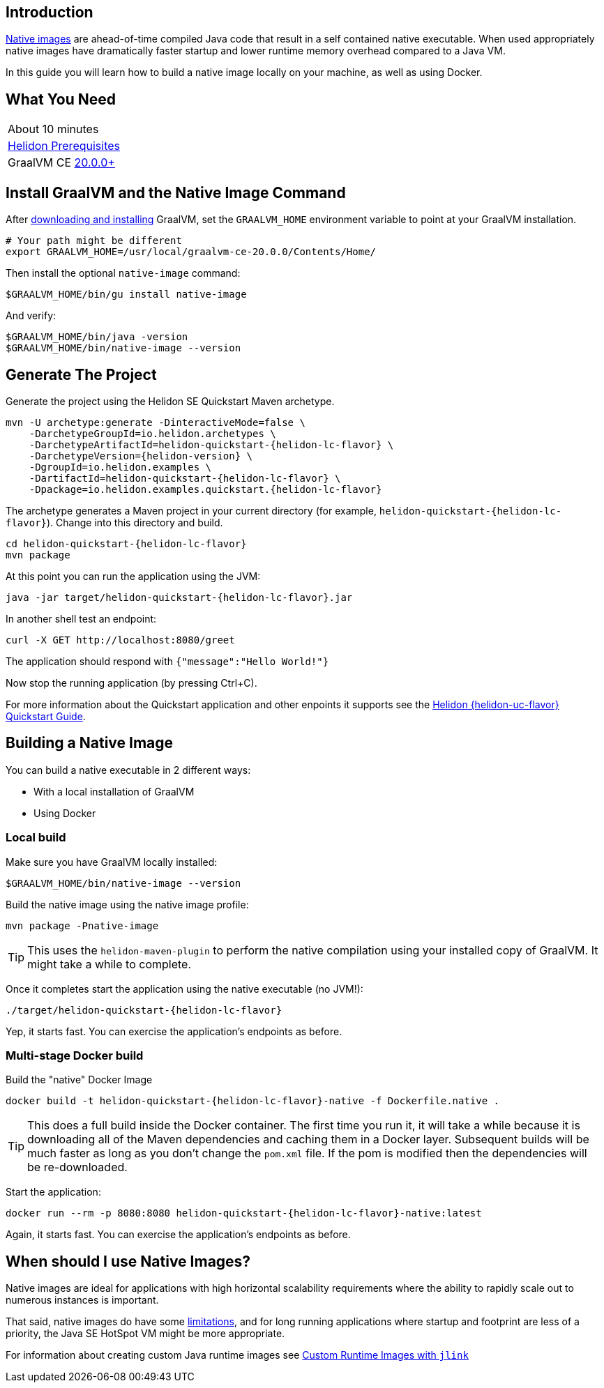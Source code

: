 ///////////////////////////////////////////////////////////////////////////////

    Copyright (c) 2020 Oracle and/or its affiliates.

    Licensed under the Apache License, Version 2.0 (the "License");
    you may not use this file except in compliance with the License.
    You may obtain a copy of the License at

        http://www.apache.org/licenses/LICENSE-2.0

    Unless required by applicable law or agreed to in writing, software
    distributed under the License is distributed on an "AS IS" BASIS,
    WITHOUT WARRANTIES OR CONDITIONS OF ANY KIND, either express or implied.
    See the License for the specific language governing permissions and
    limitations under the License.

///////////////////////////////////////////////////////////////////////////////


== Introduction

https://www.graalvm.org/docs/reference-manual/aot-compilation/[Native images] are ahead-of-time compiled Java code that result in a self
contained native executable. When used appropriately native images have dramatically faster
startup and lower runtime memory overhead compared to a Java VM.

In this guide you will learn how to build a native image locally on your machine, as well as using Docker.

== What You Need

|===
|About 10 minutes
| <<about/03_prerequisites.adoc,Helidon Prerequisites>>
| GraalVM CE https://www.graalvm.org/downloads[20.0.0+]
|===

== Install GraalVM and the Native Image Command

After https://github.com/oracle/graal/releases[downloading and installing] GraalVM,
set the `GRAALVM_HOME` environment variable to point at your GraalVM installation.

[source,bash]
----
# Your path might be different
export GRAALVM_HOME=/usr/local/graalvm-ce-20.0.0/Contents/Home/
----

Then install the optional `native-image` command:

[source,bash]
----
$GRAALVM_HOME/bin/gu install native-image
----

And verify:

[source,bash]
----
$GRAALVM_HOME/bin/java -version
$GRAALVM_HOME/bin/native-image --version
----

== Generate The Project

Generate the project using the Helidon SE Quickstart Maven archetype.

[source,bash,subs="attributes+"]
----
mvn -U archetype:generate -DinteractiveMode=false \
    -DarchetypeGroupId=io.helidon.archetypes \
    -DarchetypeArtifactId=helidon-quickstart-{helidon-lc-flavor} \
    -DarchetypeVersion={helidon-version} \
    -DgroupId=io.helidon.examples \
    -DartifactId=helidon-quickstart-{helidon-lc-flavor} \
    -Dpackage=io.helidon.examples.quickstart.{helidon-lc-flavor}

----

The archetype generates a Maven project in your current directory
(for example, `helidon-quickstart-{helidon-lc-flavor}`). Change into this directory and build.

[source,bash,subs="attributes+"]
----
cd helidon-quickstart-{helidon-lc-flavor}
mvn package
----

At this point you can run the application using the JVM:

[source,bash,subs="attributes+"]
----
java -jar target/helidon-quickstart-{helidon-lc-flavor}.jar
----

In another shell test an endpoint:

[source,bash]
----
curl -X GET http://localhost:8080/greet
----

The application should respond with `{"message":"Hello World!"}`

Now stop the running application (by pressing Ctrl+C).

For more information about the Quickstart application and other enpoints it supports see the
<<{helidon-lc-flavor}/guides/02_quickstart.adoc,Helidon {helidon-uc-flavor} Quickstart Guide>>.

== Building a Native Image

You can build a native executable in 2 different ways:

* With a local installation of GraalVM
* Using Docker

=== Local build

Make sure you have GraalVM locally installed:

[source,bash]
----
$GRAALVM_HOME/bin/native-image --version
----

Build the native image using the native image profile:

[source,bash]
----
mvn package -Pnative-image
----

[TIP]
This uses the `helidon-maven-plugin` to perform the native compilation using your installed
copy of GraalVM. It might take a while to complete.

Once it completes start the application using the native executable (no JVM!):

[source,bash,subs="attributes+"]
----
./target/helidon-quickstart-{helidon-lc-flavor}
----

Yep, it starts fast. You can exercise the application's endpoints as before.

=== Multi-stage Docker build

Build the "native" Docker Image

[source,bash,subs="attributes+"]
----
docker build -t helidon-quickstart-{helidon-lc-flavor}-native -f Dockerfile.native .
----

[TIP]
This does a full build inside the Docker container. The first
time you run it, it will take a while because it is downloading all
of the Maven dependencies and caching them in a Docker layer.
Subsequent builds will be much faster as long as you don't change
the `pom.xml` file. If the pom is modified then the dependencies
will be re-downloaded.

Start the application:

[source,bash,subs="attributes+"]
----
docker run --rm -p 8080:8080 helidon-quickstart-{helidon-lc-flavor}-native:latest
----

Again, it starts fast. You can exercise the application's endpoints as before.

== When should I use Native Images?

Native images are ideal for applications with high horizontal scalability requirements where
the ability to rapidly scale out to numerous instances is important.

That said, native images do have some https://github.com/oracle/graal/blob/master/substratevm/LIMITATIONS.md[limitations],
and for long running applications where startup and footprint are less of a priority, the Java SE
HotSpot VM might be more appropriate.

For information about creating custom Java runtime images see
<<{helidon-lc-flavor}/guides/37_jlink_image.adoc,Custom Runtime Images with `jlink`>>

